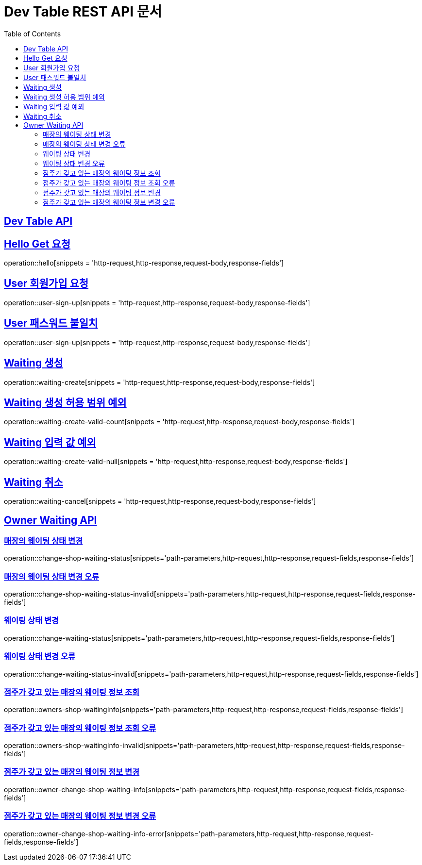 ifndef::snippets[]
:snippets: ../../build/generated-snippets
endif::[]
= Dev Table REST API 문서
:doctype: book
:icons: font
:source-highlighter: highlightjs
:toc: left
:toclevels: 2
:sectlinks:

[[Dev-Table-API]]
== Dev Table API

[[Hello]]
== Hello Get 요청

operation::hello[snippets = 'http-request,http-response,request-body,response-fields']

[[User]]
== User 회원가입 요청

operation::user-sign-up[snippets = 'http-request,http-response,request-body,response-fields']

== User 패스워드 불일치

operation::user-sign-up[snippets = 'http-request,http-response,request-body,response-fields']

[[Waiting]]
== Waiting 생성

operation::waiting-create[snippets = 'http-request,http-response,request-body,response-fields']

== Waiting 생성 허용 범위 예외

operation::waiting-create-valid-count[snippets = 'http-request,http-response,request-body,response-fields']

== Waiting 입력 값 예외

operation::waiting-create-valid-null[snippets = 'http-request,http-response,request-body,response-fields']

== Waiting 취소

operation::waiting-cancel[snippets = 'http-request,http-response,request-body,response-fields']

[[Owner-Waiting]]
== Owner Waiting API

=== 매장의 웨이팅 상태 변경

operation::change-shop-waiting-status[snippets='path-parameters,http-request,http-response,request-fields,response-fields']

[[change-shop-waiting-status-invalid]]
=== 매장의 웨이팅 상태 변경 오류

operation::change-shop-waiting-status-invalid[snippets='path-parameters,http-request,http-response,request-fields,response-fields']

[[change-waiting-status]]
=== 웨이팅 상태 변경

operation::change-waiting-status[snippets='path-parameters,http-request,http-response,request-fields,response-fields']

=== 웨이팅 상태 변경 오류

operation::change-waiting-status-invalid[snippets='path-parameters,http-request,http-response,request-fields,response-fields']

=== 점주가 갖고 있는 매장의 웨이팅 정보 조회

operation::owners-shop-waitingInfo[snippets='path-parameters,http-request,http-response,request-fields,response-fields']

=== 점주가 갖고 있는 매장의 웨이팅 정보 조회 오류

operation::owners-shop-waitingInfo-invalid[snippets='path-parameters,http-request,http-response,request-fields,response-fields']

=== 점주가 갖고 있는 매장의 웨이팅 정보 변경

operation::owner-change-shop-waiting-info[snippets='path-parameters,http-request,http-response,request-fields,response-fields']

=== 점주가 갖고 있는 매장의 웨이팅 정보 변경 오류

operation::owner-change-shop-waiting-info-error[snippets='path-parameters,http-request,http-response,request-fields,response-fields']